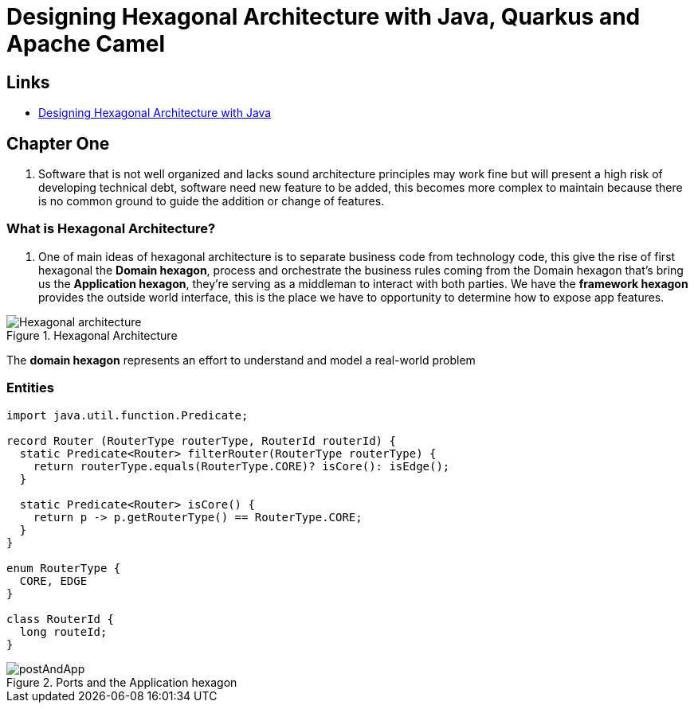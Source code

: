 = Designing Hexagonal Architecture with Java, Quarkus and Apache Camel

== Links

- https://github.com/PacktPublishing/Designing-Hexagonal-Architecture-with-Java[
Designing Hexagonal Architecture with Java]

== Chapter One

. Software that is not well organized and lacks sound architecture principles may work fine but will present a high risk of developing technical debt, software need new feature to be added, this becomes more complex to maintain because there is no common ground to guide the addition or change of features.


=== What is Hexagonal Architecture?

. One of main ideas of hexagonal architecture is to separate business code from technology code, this give the rise of first hexagonal the *Domain hexagon*, process and orchestrate the business rules coming from the Domain hexagon that's bring us the *Application hexagon*, they're serving as a middleman to interact with both parties.
We have the *framework hexagon* provides the outside world interface, this is the place we have to opportunity to determine how to expose app features.

.Hexagonal Architecture
image::architecture/thumb/Hexagonal_architecture.png[]

The *domain hexagon* represents an effort to understand and model a real-world problem


=== Entities

[source,java]
----
import java.util.function.Predicate;

record Router (RouterType routerType, RouterId routerId) {
  static Predicate<Router> filterRouter(RouterType routerType) {
    return routerType.equals(RouterType.CORE)? isCore(): isEdge();
  }

  static Predicate<Router> isCore() {
    return p -> p.getRouterType() == RouterType.CORE;
  }
}

enum RouterType {
  CORE, EDGE
}

class RouterId {
  long routeId;
}


----

.Ports and the Application hexagon
image::architecture/thumb/postAndApp.png[]